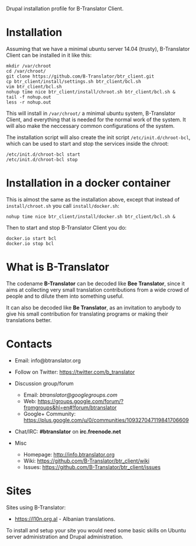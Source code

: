 
Drupal installation profile for B-Translator Client.

* Installation

  Assuming that we have a minimal ubuntu server 14.04 (trusty),
  B-Translator Client can be installed in it like this:
  #+BEGIN_EXAMPLE
  mkdir /var/chroot
  cd /var/chroot/
  git clone https://github.com/B-Translator/btr_client.git
  cp btr_client/install/settings.sh btr_client/bcl.sh
  vim btr_client/bcl.sh
  nohup time nice btr_client/install/chroot.sh btr_client/bcl.sh &
  tail -f nohup.out
  less -r nohup.out
  #+END_EXAMPLE

  This will install in ~/var/chroot/~ a minimal ubuntu system,
  B-Translator Client, and everything that is needed for the normal
  work of the system. It will also make the neccessary common
  configurations of the system.

  The installation script will also create the init script
  ~/etc/init.d/chroot-bcl~, which can be used to start and stop the
  services inside the chroot:
  #+BEGIN_EXAMPLE
  /etc/init.d/chroot-bcl start
  /etc/init.d/chroot-bcl stop
  #+END_EXAMPLE

* Installation in a docker container

  This is almost the same as the installation above, except that
  instead of ~install/chroot.sh~ you call ~install/docker.sh~:
  #+BEGIN_EXAMPLE
  nohup time nice btr_client/install/docker.sh btr_client/bcl.sh &
  #+END_EXAMPLE

  Then to start and stop B-Translator Client you do:
  #+BEGIN_EXAMPLE
  docker.io start bcl
  docker.io stop bcl
  #+END_EXAMPLE


* What is B-Translator

  The codename *B-Translator* can be decoded like *Bee Translator*,
  since it aims at collecting very small translation contributions
  from a wide crowd of people and to dilute them into something
  useful.

  It can also be decoded like *Be Translator*, as an invitation to
  anybody to give his small contribution for translating programs or
  making their translations better.


* Contacts

  - Email: info@btranslator.org

  - Follow on Twitter: https://twitter.com/b_translator

  - Discussion group/forum
    + Email: /btranslator@googlegroups.com/
    + Web: https://groups.google.com/forum/?fromgroups&hl=en#!forum/btranslator
    + Google+ Community: https://plus.google.com/u/0/communities/109327047119841706609

  - Chat/IRC: *#btranslator* on *irc.freenode.net*

  - Misc
    + Homepage: http://info.btranslator.org
    + Wiki: https://github.com/B-Translator/btr_client/wiki
    + Issues: https://github.com/B-Translator/btr_client/issues


* Sites

  Sites using B-Translator:
  - https://l10n.org.al - Albanian translations.

  To install and setup your site you would need some basic skills on
  Ubuntu server administration and Drupal administration.
